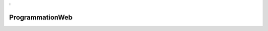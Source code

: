 

.. _package_ProgrammationWeb:

ProgrammationWeb
================================================================================
